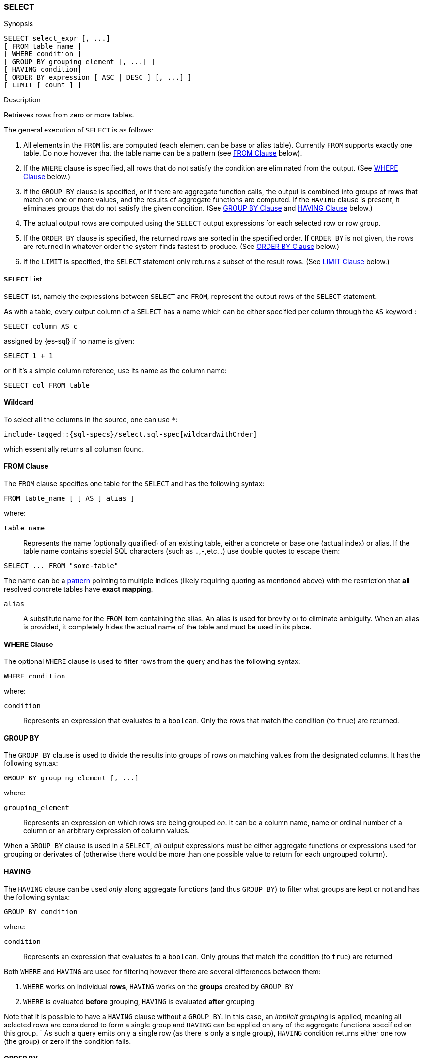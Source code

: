 [[sql-syntax-select]]
=== SELECT

.Synopsis
[source, sql]
----
SELECT select_expr [, ...]
[ FROM table_name ]
[ WHERE condition ]
[ GROUP BY grouping_element [, ...] ]
[ HAVING condition]
[ ORDER BY expression [ ASC | DESC ] [, ...] ]
[ LIMIT [ count ] ]
----

.Description

Retrieves rows from zero or more tables.

The general execution of `SELECT` is as follows:

. All elements in the `FROM` list are computed (each element can be base or alias table). Currently `FROM` supports exactly one table. Do note however that the table name can be a pattern (see <<sql-syntax-from, FROM Clause>> below).
. If the `WHERE` clause is specified, all rows that do not satisfy the condition are eliminated from the output. (See <<sql-syntax-where, WHERE Clause>> below.)
. If the `GROUP BY` clause is specified, or if there are aggregate function calls, the output is combined into groups of rows that match on one or more values, and the results of aggregate functions are computed. If the `HAVING` clause is present, it eliminates groups that do not satisfy the given condition. (See <<sql-syntax-group-by, GROUP BY Clause>> and <<sql-syntax-having, HAVING Clause>> below.)
. The actual output rows are computed using the `SELECT` output expressions for each selected row or row group.
. If the `ORDER BY` clause is specified, the returned rows are sorted in the specified order. If `ORDER BY` is not given, the rows are returned in whatever order the system finds fastest to produce. (See <<sql-syntax-order-by,ORDER BY Clause>> below.)
. If the `LIMIT` is specified, the `SELECT` statement only returns a subset of the result rows. (See <<sql-syntax-limit, LIMIT Clause>> below.)


[[sql-syntax-select-list]]
==== `SELECT` List

`SELECT` list, namely the expressions between `SELECT` and `FROM`, represent the output rows of the `SELECT` statement.

As with a table, every output column of a `SELECT` has a name which can be either specified per column through the `AS` keyword :

[source,sql]
----
SELECT column AS c
----

assigned by {es-sql} if no name is given:

[source,sql]
----
SELECT 1 + 1
----

or if it's a simple column reference, use its name as the column name:

[source,sql]
----
SELECT col FROM table
----

[[sql-syntax-select-wildcard]]
==== Wildcard

To select all the columns in the source, one can use `*`:

["source","sql",subs="attributes,callouts,macros"]
--------------------------------------------------
include-tagged::{sql-specs}/select.sql-spec[wildcardWithOrder]
--------------------------------------------------

which essentially returns all columsn found.

[[sql-syntax-from]]
[float]
==== FROM Clause

The `FROM` clause specifies one table for the `SELECT` and has the following syntax:

[source, sql]
----
FROM table_name [ [ AS ] alias ]
----

where:

`table_name`::

Represents the name (optionally qualified) of an existing table, either a concrete or base one (actual index) or alias.
If the table name contains special SQL characters (such as `.`,`-`,etc...) use double quotes to escape them:
[source, sql]
----
SELECT ... FROM "some-table"
----

The name can be a <<multi-index, pattern>> pointing to multiple indices (likely requiring quoting as mentioned above) with the restriction that *all* resolved concrete tables have **exact mapping**.

`alias`::
A substitute name for the `FROM` item containing the alias. An alias is used for brevity or to eliminate ambiguity. When an alias is provided, it completely hides the actual name of the table and must be used in its place.

[[sql-syntax-where]]
[float]
==== WHERE Clause

The optional `WHERE` clause is used to filter rows from the query and has the following syntax:

[source, sql]
----
WHERE condition
----

where:

`condition`::

Represents an expression that evaluates to a `boolean`. Only the rows that match the condition (to `true`) are returned.

[[sql-syntax-group-by]]
[float]
==== GROUP BY

The `GROUP BY` clause is used to divide the results into groups of rows on matching values from the designated columns. It has the following syntax:

[source, sql]
----
GROUP BY grouping_element [, ...]
----

where:

`grouping_element`::

Represents an expression on which rows are being grouped _on_. It can be a column name, name or ordinal number of a column or an arbitrary expression of column values.

When a `GROUP BY` clause is used in a `SELECT`, _all_ output expressions must be either aggregate functions or expressions used for grouping or derivates of (otherwise there would be more than one possible value to return for each ungrouped column).

[[sql-syntax-having]]
[float]
==== HAVING

The `HAVING` clause can be used _only_ along aggregate functions (and thus `GROUP BY`) to filter what groups are kept or not and has the following syntax:

[source, sql]
----
GROUP BY condition
----

where:

`condition`::

Represents an expression that evaluates to a `boolean`. Only groups that match the condition (to `true`) are returned.

Both `WHERE` and `HAVING` are used for filtering however there are several differences between them:

. `WHERE` works on individual *rows*, `HAVING` works on the *groups* created by ``GROUP BY``
. `WHERE` is evaluated *before* grouping, `HAVING` is evaluated *after* grouping

Note that it is possible to have a `HAVING` clause without a ``GROUP BY``. In this case, an __implicit grouping__ is applied, meaning all selected rows are considered to form a single group and `HAVING` can be applied on any of the aggregate functions specified on this group. ` 
As such a query emits only a single row (as there is only a single group), `HAVING` condition returns either one row (the group) or zero if the condition fails.

[[sql-syntax-order-by]]
[float]
==== ORDER BY

The `ORDER BY` clause is used to sort the results of `SELECT` by one or more expressions:

[source, sql]
----
ORDER BY expression [ ASC | DESC ] [, ...]
----

where:

`expression`::

Represents an input column, an output column or an ordinal number of the position (starting from one) of an output column. Additionally, ordering can be done based on the results _score_ ` 
The direction, if not specified, is by default `ASC` (ascending). ` 
Regardless of the ordering specified, null values are ordered last (at the end).

IMPORTANT: When used along-side, `GROUP BY` expression can point _only_ to the columns used for grouping.

For example, the following query sorts by an arbitrary input field (`page_count`):

[source,js]
--------------------------------------------------
POST /_xpack/sql?format=txt
{
    "query": "SELECT * FROM library ORDER BY page_count DESC LIMIT 5"
}
--------------------------------------------------
// CONSOLE
// TEST[setup:library]

which results in something like:

[source,text]
--------------------------------------------------
     author      |        name        |  page_count   | release_date
-----------------+--------------------+---------------+------------------------
Peter F. Hamilton|Pandora's Star      |768            |2004-03-02T00:00:00.000Z
Vernor Vinge     |A Fire Upon the Deep|613            |1992-06-01T00:00:00.000Z
Frank Herbert    |Dune                |604            |1965-06-01T00:00:00.000Z
Alastair Reynolds|Revelation Space    |585            |2000-03-15T00:00:00.000Z
James S.A. Corey |Leviathan Wakes     |561            |2011-06-02T00:00:00.000Z
--------------------------------------------------
// TESTRESPONSE[s/\|/\\|/ s/\+/\\+/]
// TESTRESPONSE[_cat]

[[sql-syntax-order-by-score]]
==== Order By Score

When doing full-text queries in the `WHERE` clause, results can be returned based on their
{defguide}/relevance-intro.html[score] or _relevance_ to the given query.

NOTE: When doing multiple text queries in the `WHERE` clause then, their scores will be
combined using the same rules as {es}'s
<<query-dsl-bool-query,bool query>>. 

To sort based on the `score`, use the special function `SCORE()`:

[source,js]
--------------------------------------------------
POST /_xpack/sql?format=txt
{
    "query": "SELECT SCORE(), * FROM library WHERE match(name, 'dune') ORDER BY SCORE() DESC"
}
--------------------------------------------------
// CONSOLE
// TEST[setup:library]

Which results in something like:

[source,text]
--------------------------------------------------
    SCORE()    |    author     |       name        |  page_count   | release_date
---------------+---------------+-------------------+---------------+------------------------
2.288635       |Frank Herbert  |Dune               |604            |1965-06-01T00:00:00.000Z
1.8893257      |Frank Herbert  |Dune Messiah       |331            |1969-10-15T00:00:00.000Z
1.6086555      |Frank Herbert  |Children of Dune   |408            |1976-04-21T00:00:00.000Z
1.4005898      |Frank Herbert  |God Emperor of Dune|454            |1981-05-28T00:00:00.000Z
--------------------------------------------------
// TESTRESPONSE[s/\|/\\|/ s/\+/\\+/ s/\(/\\\(/ s/\)/\\\)/]
// TESTRESPONSE[_cat]

Note that you can return `SCORE()` by adding it to the where clause. This
is possible even if you are not sorting by `SCORE()`:

[source,js]
--------------------------------------------------
POST /_xpack/sql?format=txt
{
    "query": "SELECT SCORE(), * FROM library WHERE match(name, 'dune') ORDER BY page_count DESC"
}
--------------------------------------------------
// CONSOLE
// TEST[setup:library]

[source,text]
--------------------------------------------------
    SCORE()    |    author     |       name        |  page_count   | release_date
---------------+---------------+-------------------+---------------+------------------------
2.288635       |Frank Herbert  |Dune               |604            |1965-06-01T00:00:00.000Z
1.4005898      |Frank Herbert  |God Emperor of Dune|454            |1981-05-28T00:00:00.000Z
1.6086555      |Frank Herbert  |Children of Dune   |408            |1976-04-21T00:00:00.000Z
1.8893257      |Frank Herbert  |Dune Messiah       |331            |1969-10-15T00:00:00.000Z
--------------------------------------------------
// TESTRESPONSE[s/\|/\\|/ s/\+/\\+/ s/\(/\\\(/ s/\)/\\\)/]
// TESTRESPONSE[_cat]

NOTE:
Trying to return `score` from a non full-text queries will return the same value for all results, as
all are equilley relevant.

[[sql-syntax-limit]]
[float]
==== LIMIT

The `LIMIT` clause restricts (limits) the number of rows returns using the format:

[source, sql]
----
LIMIT ( count | ALL )
----

where

count:: is a positive integer or zero indicating the maximum *possible* number of results being returned (as there might be less matches than the limit). If `0` is specified, no results are returned.

ALL:: indicates there is no limit and thus all results are being returned.
